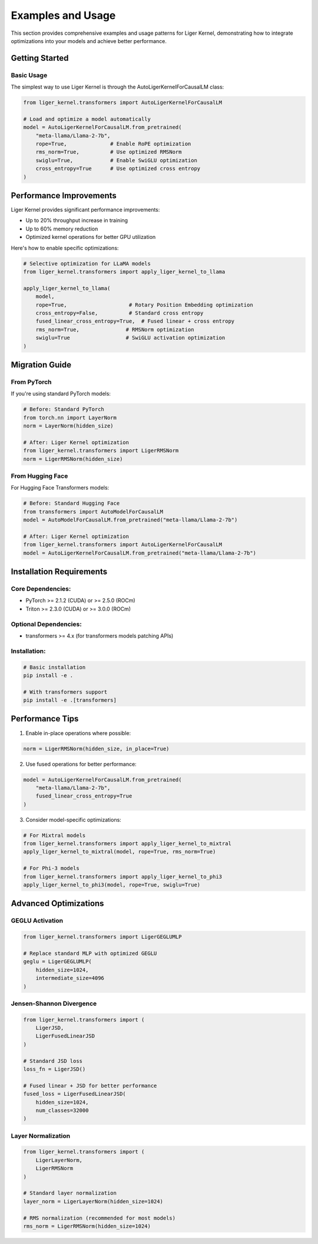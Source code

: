 Examples and Usage
================

This section provides comprehensive examples and usage patterns for Liger Kernel,
demonstrating how to integrate optimizations into your models and achieve better performance.

Getting Started
-------------

Basic Usage
~~~~~~~~~~

The simplest way to use Liger Kernel is through the AutoLigerKernelForCausalLM class:

.. code-block:: python

    from liger_kernel.transformers import AutoLigerKernelForCausalLM

    # Load and optimize a model automatically
    model = AutoLigerKernelForCausalLM.from_pretrained(
        "meta-llama/Llama-2-7b",
        rope=True,              # Enable RoPE optimization
        rms_norm=True,          # Use optimized RMSNorm
        swiglu=True,            # Enable SwiGLU optimization
        cross_entropy=True      # Use optimized cross entropy
    )

Performance Improvements
---------------------

Liger Kernel provides significant performance improvements:

- Up to 20% throughput increase in training
- Up to 60% memory reduction
- Optimized kernel operations for better GPU utilization

Here's how to enable specific optimizations:

.. code-block:: python

    # Selective optimization for LLaMA models
    from liger_kernel.transformers import apply_liger_kernel_to_llama

    apply_liger_kernel_to_llama(
        model,
        rope=True,                    # Rotary Position Embedding optimization
        cross_entropy=False,          # Standard cross entropy
        fused_linear_cross_entropy=True,  # Fused linear + cross entropy
        rms_norm=True,               # RMSNorm optimization
        swiglu=True                  # SwiGLU activation optimization
    )

Migration Guide
-------------

From PyTorch
~~~~~~~~~~

If you're using standard PyTorch models:

.. code-block:: python

    # Before: Standard PyTorch
    from torch.nn import LayerNorm
    norm = LayerNorm(hidden_size)

    # After: Liger Kernel optimization
    from liger_kernel.transformers import LigerRMSNorm
    norm = LigerRMSNorm(hidden_size)

From Hugging Face
~~~~~~~~~~~~~~

For Hugging Face Transformers models:

.. code-block:: python

    # Before: Standard Hugging Face
    from transformers import AutoModelForCausalLM
    model = AutoModelForCausalLM.from_pretrained("meta-llama/Llama-2-7b")

    # After: Liger Kernel optimization
    from liger_kernel.transformers import AutoLigerKernelForCausalLM
    model = AutoLigerKernelForCausalLM.from_pretrained("meta-llama/Llama-2-7b")

Installation Requirements
----------------------

Core Dependencies:
~~~~~~~~~~~~~~~~

- PyTorch >= 2.1.2 (CUDA) or >= 2.5.0 (ROCm)
- Triton >= 2.3.0 (CUDA) or >= 3.0.0 (ROCm)

Optional Dependencies:
~~~~~~~~~~~~~~~~~~

- transformers >= 4.x (for transformers models patching APIs)

Installation:
~~~~~~~~~~~

.. code-block:: bash

    # Basic installation
    pip install -e .

    # With transformers support
    pip install -e .[transformers]

Performance Tips
-------------

1. Enable in-place operations where possible:

.. code-block:: python

    norm = LigerRMSNorm(hidden_size, in_place=True)

2. Use fused operations for better performance:

.. code-block:: python

    model = AutoLigerKernelForCausalLM.from_pretrained(
        "meta-llama/Llama-2-7b",
        fused_linear_cross_entropy=True
    )

3. Consider model-specific optimizations:

.. code-block:: python

    # For Mixtral models
    from liger_kernel.transformers import apply_liger_kernel_to_mixtral
    apply_liger_kernel_to_mixtral(model, rope=True, rms_norm=True)

    # For Phi-3 models
    from liger_kernel.transformers import apply_liger_kernel_to_phi3
    apply_liger_kernel_to_phi3(model, rope=True, swiglu=True)


Advanced Optimizations
------------------

GEGLU Activation
~~~~~~~~~~~~~

.. code-block:: python

    from liger_kernel.transformers import LigerGEGLUMLP

    # Replace standard MLP with optimized GEGLU
    geglu = LigerGEGLUMLP(
        hidden_size=1024,
        intermediate_size=4096
    )

Jensen-Shannon Divergence
~~~~~~~~~~~~~~~~~~~~~

.. code-block:: python

    from liger_kernel.transformers import (
        LigerJSD,
        LigerFusedLinearJSD
    )

    # Standard JSD loss
    loss_fn = LigerJSD()

    # Fused linear + JSD for better performance
    fused_loss = LigerFusedLinearJSD(
        hidden_size=1024,
        num_classes=32000
    )

Layer Normalization
~~~~~~~~~~~~~~~~

.. code-block:: python

    from liger_kernel.transformers import (
        LigerLayerNorm,
        LigerRMSNorm
    )

    # Standard layer normalization
    layer_norm = LigerLayerNorm(hidden_size=1024)

    # RMS normalization (recommended for most models)
    rms_norm = LigerRMSNorm(hidden_size=1024)
